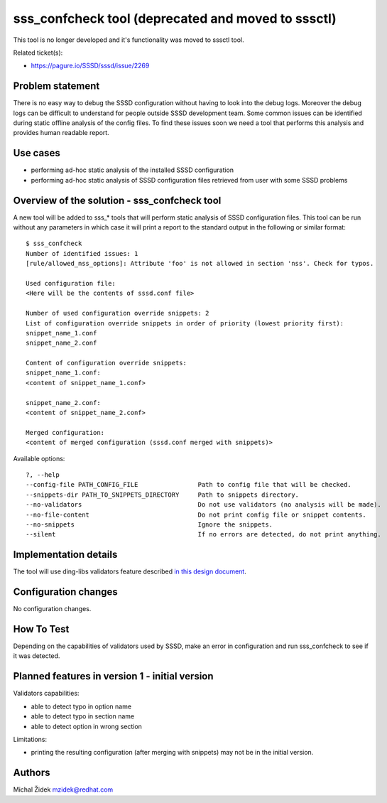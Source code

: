 .. highlight:: none

sss\_confcheck tool (deprecated and moved to sssctl)
====================================================

This tool is no longer developed and it's functionality was moved to
sssctl tool.

Related ticket(s):

-  `https://pagure.io/SSSD/sssd/issue/2269 <https://pagure.io/SSSD/sssd/issue/2269>`__

Problem statement
~~~~~~~~~~~~~~~~~

There is no easy way to debug the SSSD configuration without having to
look into the debug logs. Moreover the debug logs can be difficult to
understand for people outside SSSD development team. Some common issues
can be identified during static offline analysis of the config files. To
find these issues soon we need a tool that performs this analysis and
provides human readable report.

Use cases
~~~~~~~~~

-  performing ad-hoc static analysis of the installed SSSD configuration
-  performing ad-hoc static analysis of SSSD configuration files
   retrieved from user with some SSSD problems

Overview of the solution - sss\_confcheck tool
~~~~~~~~~~~~~~~~~~~~~~~~~~~~~~~~~~~~~~~~~~~~~~

A new tool will be added to sss\_\* tools that will perform static
analysis of SSSD configuration files. This tool can be run without any
parameters in which case it will print a report to the standard output
in the following or similar format: ::

    $ sss_confcheck
    Number of identified issues: 1
    [rule/allowed_nss_options]: Attribute 'foo' is not allowed in section 'nss'. Check for typos.

    Used configuration file:
    <Here will be the contents of sssd.conf file>

    Number of used configuration override snippets: 2
    List of configuration override snippets in order of priority (lowest priority first):
    snippet_name_1.conf
    snippet_name_2.conf

    Content of configuration override snippets:
    snippet_name_1.conf:
    <content of snippet_name_1.conf>

    snippet_name_2.conf:
    <content of snippet_name_2.conf>

    Merged configuration:
    <content of merged configuration (sssd.conf merged with snippets)>

Available options: ::

      ?, --help
      --config-file PATH_CONFIG_FILE                Path to config file that will be checked.
      --snippets-dir PATH_TO_SNIPPETS_DIRECTORY     Path to snippets directory.
      --no-validators                               Do not use validators (no analysis will be made).
      --no-file-content                             Do not print config file or snippet contents.
      --no-snippets                                 Ignore the snippets.
      --silent                                      If no errors are detected, do not print anything.

Implementation details
~~~~~~~~~~~~~~~~~~~~~~

The tool will use ding-libs validators feature described `in this design
document <https://docs.pagure.org/SSSD.sssd/design_pages/libini_config_file_checks.html>`__.

Configuration changes
~~~~~~~~~~~~~~~~~~~~~

No configuration changes.

How To Test
~~~~~~~~~~~

Depending on the capabilities of validators used by SSSD, make an error
in configuration and run sss\_confcheck to see if it was detected.

Planned features in version 1 - initial version
~~~~~~~~~~~~~~~~~~~~~~~~~~~~~~~~~~~~~~~~~~~~~~~

| Validators capabilities:

-  able to detect typo in option name
-  able to detect typo in section name
-  able to detect option in wrong section

Limitations:

-  printing the resulting configuration (after merging with snippets)
   may not be in the initial version.

Authors
~~~~~~~

Michal Židek `mzidek@redhat.com <mailto:mzidek@redhat.com>`__
